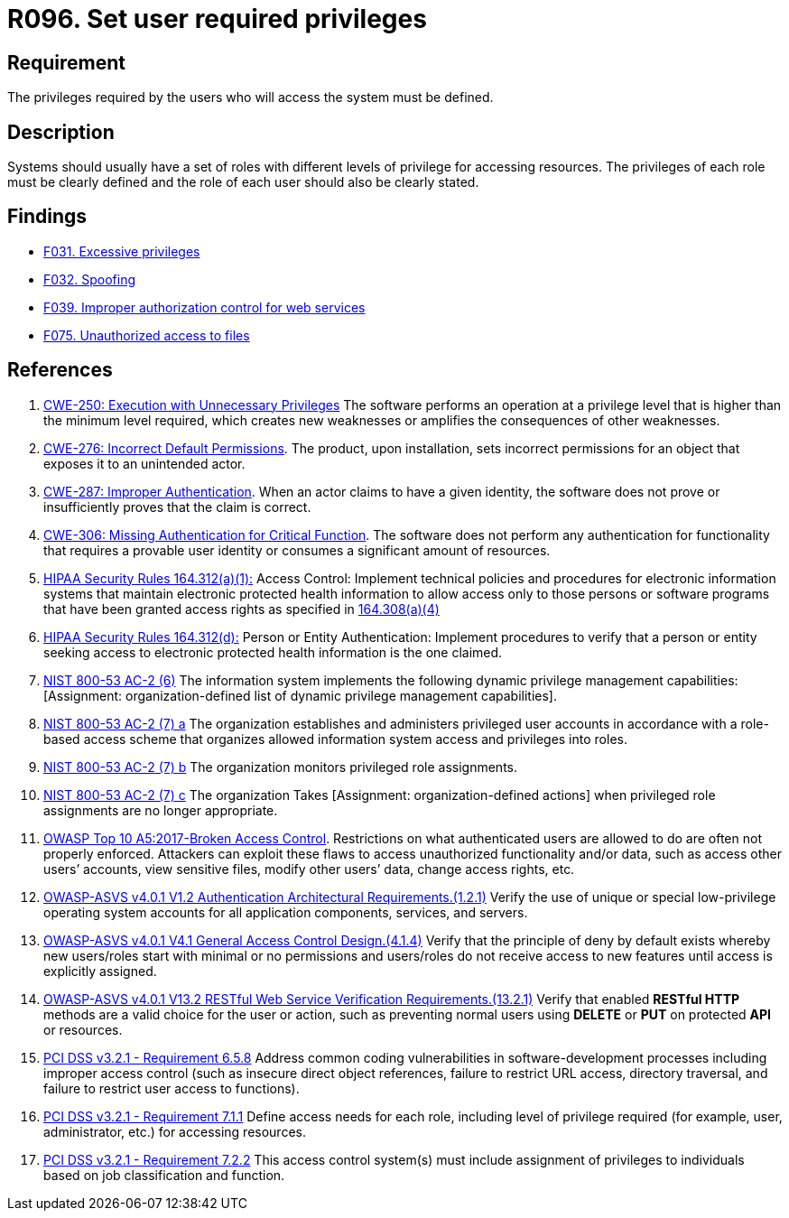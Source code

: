 :slug: rules/096/
:category: authorization
:description: This requirement establishes the importance of defining the privileges for each user to access the system.
:keywords: Access Control, Privileges, ASVS, HIPAA, NIST, CWE, OWASP, PCI DSS, Rules, Ethical Hacking, Pentesting
:rules: yes

= R096. Set user required privileges

== Requirement

The privileges required by the users
who will access the system must be defined.

== Description

Systems should usually have a set of roles with different levels of
privilege for accessing resources.
The privileges of each role must be clearly defined and the role of each user
should also be clearly stated.

== Findings

* [inner]#link:/web/findings/031/[F031. Excessive privileges]#

* [inner]#link:/web/findings/032/[F032. Spoofing]#

* [inner]#link:/web/findings/039/[F039. Improper authorization control for web services]#

* [inner]#link:/web/findings/075/[F075. Unauthorized access to files]#

== References

. [[r1]] link:https://cwe.mitre.org/data/definitions/250.html[CWE-250: Execution with Unnecessary Privileges]
The software performs an operation at a privilege level that is higher than the
minimum level required,
which creates new weaknesses or amplifies the consequences of other weaknesses.

. [[r2]] link:https://cwe.mitre.org/data/definitions/276.html[CWE-276: Incorrect Default Permissions].
The product, upon installation, sets incorrect permissions for an object that
exposes it to an unintended actor.

. [[r3]] link:https://cwe.mitre.org/data/definitions/287.html[CWE-287: Improper Authentication].
When an actor claims to have a given identity,
the software does not prove or insufficiently proves that the claim is correct.

. [[r4]] link:https://cwe.mitre.org/data/definitions/306.html[CWE-306: Missing Authentication for Critical Function].
The software does not perform any authentication for functionality that
requires a provable user identity or consumes a significant amount of
resources.

. [[r5]] link:https://www.law.cornell.edu/cfr/text/45/164.312[HIPAA Security Rules 164.312(a)(1):]
Access Control: Implement technical policies and procedures
for electronic information systems
that maintain electronic protected health information
to allow access only to those persons or software programs
that have been granted access rights as specified in link:https://www.law.cornell.edu/cfr/text/45/164.308[164.308(a)(4)]

. [[r6]] link:https://www.law.cornell.edu/cfr/text/45/164.312[HIPAA Security Rules 164.312(d):]
Person or Entity Authentication:
Implement procedures to verify that a person or entity
seeking access to electronic protected health information
is the one claimed.

. [[r7]] link:https://nvd.nist.gov/800-53/Rev4/control/AC-2[NIST 800-53 AC-2 (6)]
The information system implements the following
dynamic privilege management capabilities:
[Assignment: organization-defined list
of dynamic privilege management capabilities].

. [[r8]] link:https://nvd.nist.gov/800-53/Rev4/control/AC-2[NIST 800-53 AC-2 (7) a]
The organization establishes and administers privileged user accounts
in accordance with a role-based access scheme
that organizes allowed information system access and privileges into roles.

. [[r9]] link:https://nvd.nist.gov/800-53/Rev4/control/AC-2[NIST 800-53 AC-2 (7) b]
The organization monitors privileged role assignments.

. [[r10]] link:https://nvd.nist.gov/800-53/Rev4/control/AC-2[NIST 800-53 AC-2 (7) c]
The organization Takes [Assignment: organization-defined actions]
when privileged role assignments are no longer appropriate.

. [[r11]] link:https://owasp.org/www-project-top-ten/OWASP_Top_Ten_2017/Top_10-2017_A5-Broken_Access_Control[OWASP Top 10 A5:2017-Broken Access Control].
Restrictions on what authenticated users are allowed to do are often not
properly enforced.
Attackers can exploit these flaws to access unauthorized functionality and/or
data, such as access other users’ accounts, view sensitive files,
modify other users’ data, change access rights, etc.

. [[r12]] link:https://owasp.org/www-project-application-security-verification-standard/[OWASP-ASVS v4.0.1
V1.2 Authentication Architectural Requirements.(1.2.1)]
Verify the use of unique or special low-privilege operating system accounts for
all application components, services, and servers.

. [[r13]] link:https://owasp.org/www-project-application-security-verification-standard/[OWASP-ASVS v4.0.1
V4.1 General Access Control Design.(4.1.4)]
Verify that the principle of deny by default exists whereby new users/roles
start with minimal or no permissions and users/roles do not receive access to
new features until access is explicitly assigned.

. [[r14]] link:https://owasp.org/www-project-application-security-verification-standard/[OWASP-ASVS v4.0.1
V13.2 RESTful Web Service Verification Requirements.(13.2.1)]
Verify that enabled **RESTful HTTP** methods are a valid choice for the user or
action,
such as preventing normal users using *DELETE* or *PUT* on protected *API* or
resources.

. [[r15]] link:https://www.pcisecuritystandards.org/documents/PCI_DSS_v3-2-1.pdf[PCI DSS v3.2.1 - Requirement 6.5.8]
Address common coding vulnerabilities in software-development processes
including improper access control
(such as insecure direct object references, failure to restrict URL access,
directory traversal, and failure to restrict user access to functions).

. [[r16]] link:https://www.pcisecuritystandards.org/documents/PCI_DSS_v3-2-1.pdf[PCI DSS v3.2.1 - Requirement 7.1.1]
Define access needs for each role,
including level of privilege required (for example, user, administrator, etc.)
for accessing resources.

. [[r17]] link:https://www.pcisecuritystandards.org/documents/PCI_DSS_v3-2-1.pdf[PCI DSS v3.2.1 - Requirement 7.2.2]
This access control system(s) must include assignment of privileges to
individuals based on job classification and function.
